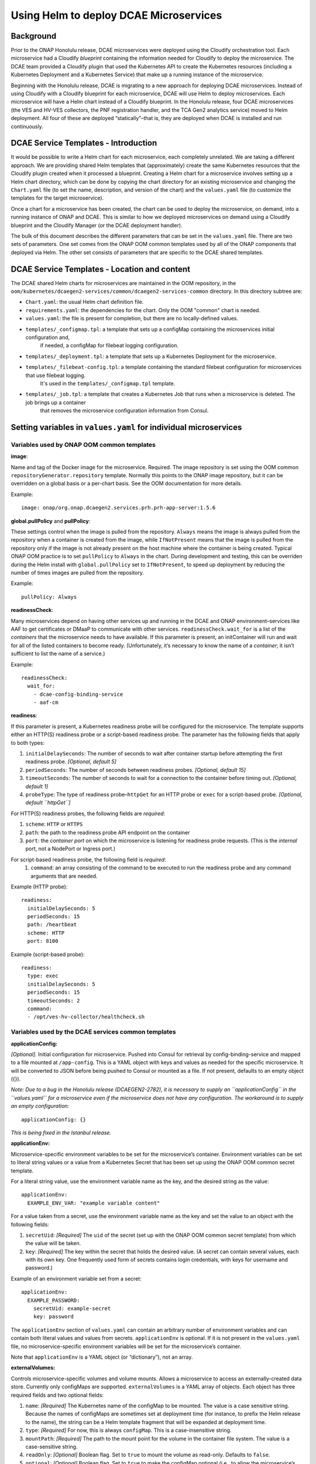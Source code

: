 .. This work is licensed under a Creative Commons Attribution 4.0 International License.
.. http://creativecommons.org/licenses/by/4.0

Using Helm to deploy DCAE Microservices
=======================================

Background
----------

Prior to the ONAP Honolulu release, DCAE microservices were deployed
using the Cloudify orchestration tool. Each microservice had a Cloudify
*blueprint* containing the information needed for Cloudify to deploy the
microservice. The DCAE team provided a Cloudify plugin that used the
Kubernetes API to create the Kubernetes resources (including a
Kubernetes Deployment and a Kubernetes Service) that make up a running
instance of the microservice.

Beginning with the Honolulu release, DCAE is migrating to a new approach
for deploying DCAE microservices. Instead of using Cloudify with a
Cloudify blueprint for each microservice, DCAE will use Helm to deploy
microservices. Each microservice will have a Helm chart instead of a
Cloudify blueprint. In the Honolulu release, four DCAE microservices
(the VES and HV-VES collectors, the PNF registration handler, and the
TCA Gen2 analytics service) moved to Helm deployment. All four of these
are deployed “statically”–that is, they are deployed when DCAE is
installed and run continuously.

DCAE Service Templates - Introduction
-------------------------------------

It would be possible to write a Helm chart for each microservice, each
completely unrelated. We are taking a different approach. We are
providing shared Helm templates that (approximately) create the same
Kubernetes resources that the Cloudify plugin created when it processed
a blueprint. Creating a Helm chart for a microservice involves setting
up a Helm chart directory, which can be done by copying the chart
directory for an existing microservice and changing the ``Chart.yaml``
file (to set the name, description, and version of the chart) and the
``values.yaml`` file (to customize the templates for the target
microservice).

Once a chart for a microservice has been created, the chart can be used
to deploy the microservice, on demand, into a running instance of ONAP
and DCAE. This is similar to how we deployed microservices on demand
using a Cloudify blueprint and the Cloudify Manager (or the DCAE
deployment handler).

The bulk of this document describes the different parameters that can be
set in the ``values.yaml`` file. There are two sets of parameters. One
set comes from the ONAP OOM common templates used by all of the ONAP
components that deployed via Helm. The other set consists of parameters
that are specific to the DCAE shared templates.

DCAE Service Templates - Location and content
---------------------------------------------
The DCAE shared Helm charts for microservices are maintained in the
OOM repository, in the ``oom/kubernetes/dcaegen2-services/common/dcaegen2-services-common``
directory.  In this directory subtree are:

- ``Chart.yaml``: the usual Helm chart definition file.
- ``requirements.yaml``: the dependencies for the chart.  Only the OOM "common" chart is needed.
- ``values.yaml``: the file is present for completion, but there are no locally-defined values.
- ``templates/_configmap.tpl``: a template that sets up a configMap containing the microservices initial configuration and,
   if needed, a configMap for filebeat logging configuration.
- ``templates/_deployment.tpl``: a template that sets up a Kubernetes Deployment for the microservice.
- ``templates/_filebeat-config.tpl``: a template containing the standard filebeat configuration for microservices that use filebeat logging.
    It's used in the ``templates/_configmap.tpl`` template.
- ``templates/_job.tpl``: a template that creates a Kubernetes Job that runs when a microservice is deleted.  The job brings up a container
   that removes the microservice configuration information from Consul.

Setting variables in ``values.yaml`` for individual microservices
-----------------------------------------------------------------

Variables used by ONAP OOM common templates
~~~~~~~~~~~~~~~~~~~~~~~~~~~~~~~~~~~~~~~~~~~

**image**:

Name and tag of the Docker image for the microservice.
Required. The image repository is set using the OOM common
``repositoryGenerator.repository`` template. Normally this points to the
ONAP image repository, but it can be overridden on a global basis or a
per-chart basis. See the OOM documentation for more details.

Example:

::

   image: onap/org.onap.dcaegen2.services.prh.prh-app-server:1.5.6

**global.pullPolicy** and **pullPolicy**:

These settings control when
the image is pulled from the repository. ``Always`` means the image is
always pulled from the repository when a container is created from the
image, while ``IfNotPresent`` means that the image is pulled from the
repository only if the image is not already present on the host machine
where the container is being created. Typical ONAP OOM practice is to
set ``pullPolicy`` to ``Always`` in the chart. During development and
testing, this can be overriden during the Helm install with
``global.pullPolicy`` set to ``IfNotPresent``, to speed up deployment by
reducing the number of times images are pulled from the repository.

Example:

::

   pullPolicy: Always

**readinessCheck**:

Many microservices depend on having other services
up and running in the DCAE and ONAP environment–services like AAF to get
certificates or DMaaP to communicate with other services.
``readinessCheck.wait_for`` is a list of the *containers* that the
microservice needs to have available. If this parameter is present, an
initContainer will run and wait for all of the listed containers to
become ready. (Unfortunately, it’s necessary to know the name of a
*container*; it isn’t sufficient to list the name of a service.)

Example:

::

   readinessCheck:
     wait_for:
       - dcae-config-binding-service
       - aaf-cm

**readiness**:

If this parameter is present, a Kubernetes readiness
probe will be configured for the microservice. The template supports
either an HTTP(S) readiness probe or a script-based readiness probe. The
parameter has the following fields that apply to both types:

1. ``initialDelaySeconds``: The number of seconds to wait after container startup before attempting the first readiness probe. *[Optional, default 5]*
2. ``periodSeconds``: The number of seconds between readiness probes. *[Optional, default 15]*
3. ``timeoutSeconds``: The number of seconds to wait for a connection to the container before timing out. *[Optional, default 1]*
4. ``probeType``: The type of readiness probe–``httpGet`` for an HTTP probe or ``exec`` for a script-based probe. *[Optional, default ``httpGet``]*

For HTTP(S) readiness probes, the following fields are *required*:

1. ``scheme``: ``HTTP`` or ``HTTPS``
2. ``path``: the path to the readiness probe API endpoint on the container
3. ``port``: the *container port* on which the microservice is listening for readiness probe requests.
   (This is the *internal* port, not a NodePort or Ingress port.)

For script-based readiness probe, the following field is *required*:
 1. ``command``: an array consisting of the command to be executed to run
    the readiness probe and any command arguments that are needed.

Example (HTTP probe):

::

   readiness:
     initialDelaySeconds: 5
     periodSeconds: 15
     path: /heartbeat
     scheme: HTTP
     port: 8100

Example (script-based probe):

::

   readiness:
     type: exec
     initialDelaySeconds: 5
     periodSeconds: 15
     timeoutSeconds: 2
     command:
     - /opt/ves-hv-collector/healthcheck.sh

Variables used by the DCAE services common templates
~~~~~~~~~~~~~~~~~~~~~~~~~~~~~~~~~~~~~~~~~~~~~~~~~~~~

**applicationConfig:**

*[Optional]*. Initial configuration for
microservice. Pushed into Consul for retrieval by config-binding-service
and mapped to a file mounted at ``/app-config``. This is a YAML object
with keys and values as needed for the specific microservice. It will be
converted to JSON before being pushed to Consul or mounted as a file. If
not present, defaults to an empty object ({}).

*Note: Due to a bug in the Honolulu release (DCAEGEN2-2782), it is
necessary to supply an ``applicationConfig`` in the ``values.yaml`` for
a microservice even if the microservice does not have any configuration.
The workaround is to supply an empty configuration:*

::

   applicationConfig: {}

*This is being fixed in the Istanbul release.*

**applicationEnv:**

Microservice-specific environment variables to be
set for the microservice’s container. Environment variables can be set
to literal string values or a value from a Kubernetes Secret that has
been set up using the ONAP OOM common secret template.

For a literal string value, use the environment variable name as the
key, and the desired string as the value:

::

   applicationEnv:
     EXAMPLE_ENV_VAR: "example variable content"

For a value taken from a secret, use the environment variable name as
the key and set the value to an object with the following fields:

1. ``secretUid``: *[Required]* The ``uid`` of the secret (set up with the
   ONAP OOM common secret template) from which the value will be taken.
2. ``key``: *[Required]* The key within the secret that holds the desired value.
   (A secret can contain several values, each with its own key. One frequently
   used form of secrets contains login credentials, with keys for username
   and password.)

Example of an environment variable set from a secret:

::

   applicationEnv:
     EXAMPLE_PASSWORD:
       secretUid: example-secret
       key: password

The ``applicationEnv`` section of ``values.yaml`` can contain an
arbitrary number of environment variables and can contain both literal
values and values from secrets. ``applicationEnv`` is optional. If it is
not present in the ``values.yaml`` file, no microservice-specific
environment variables will be set for the microservice’s container.

Note that ``applicationEnv`` is a YAML object (or “dictionary”), not an
array.

**externalVolumes:**

Controls microservice-specific volumes and volume
mounts. Allows a microservice to access an externally-created data
store. Currently only configMaps are supported. ``externalVolumes`` is a
YAML array of objects. Each object has three required fields and two
optional fields:

1. ``name``: *[Required]* The Kubernetes name of the configMap to be mounted.
   The value is a case sensitive string. Because the names of configMaps are
   sometimes set at deployment time (for instance, to prefix the Helm release to
   the name), the string can be a Helm template fragment that will be expanded
   at deployment time.
2. ``type``: *[Required]* For now, this is always ``configMap``. This is a
   case-insensitive string.
3. ``mountPath``: *[Required]* The path to the mount point for the volume
   in the container file system. The value is a case-sensitive string.
4. ``readOnly``: *[Optional]* Boolean flag. Set to ``true`` to mount the volume
   as read-only. Defaults to ``false``.
5. ``optional``: *[Optional]* Boolean flag. Set to ``true`` to make the
   configMap optional (i.e., to allow the microservice’s pod to start even
   if the configMap doesn’t exist). If set to ``false``, the configMap must
   be present in order for the microservice’s pod to start. Defaults to
   ``true``. *Note that this default is the opposite of the Kubernetes
   default. We’ve done this to be consistent with the behavior of the DCAE
   Cloudify plugin for Kubernetes (``k8splugin``), which always set
   ``optional`` to ``true`` and did not allow for overriding this value.*

Example of an ``externalVolumes`` section:

::

   externalVolumes:
     - name: my-example-configmap
       type: configmap
       mountPath: /opt/app/config
     - name: '{{ include "common.release" . }}-another-example'
       type: configmap
       mountPath: /opt/app/otherconfig

The dcaegen2-services-common deployment template will set up a volume
pointing to the specific configMap in the microservice’s pod and a
volume mount (mounted at ``mountPath`` on the microservice’s container.)

The ``externalVolumes`` section is optional. If it is not present, no
external volumes will be set up for the microservice.

**certDirectory:**

Path to the directory in the microservice’s
container file system where TLS-certificate information from AAF should
be mounted. This is an optional field. When it is present, the
dcaegen2-services-common deployment template will set up an
initContainer that retrieves the certificate information into a shared
volume, which will then be mounted at the path specified by
``certDirectory``.

Example:

::

   certDirectory: /etc/ves-hv/ssl

**tlsServer:**

Boolean flag. If set to ``true``, the
dcaegen2-services-common deployment will configure the initContainer
described above to fetch a server certificate for the microservice. If
set to ``false``, the initContainer will fetch only a CA certificate for
the AAF certificate authority. ``tlsServer`` is optional. The value
defaults to ``false``. ``tlsServer`` is ignored if ``certDirectory`` is
not set.

**logDirectory:**

Path to the directory where the microservice writes
its log files. ``logDirectory`` is optional. If ``logDirectory`` is
present, the dcaegen2-services-common deployment template will deploy a
sidecar container that forwards the log file content to a log server.

Example:

::

   logDirectory: /var/log/ONAP/dcae-hv-ves-collector

Note that ONAP is moving away from the sidecar approach and encouraging
applications (including DCAE microservices) to write log information to
``stdout`` and ``stderr``.

**policies:**

If present, the dcaegen2-services-common deployment
template will deploy a sidecar container that polls the ONAP policy
subsystem for policy-driven configuration information.

``policies`` is a YAML object (“dictionary”) that can contain the
following keys:

1. ``policyID``: *[Optional]* A string representation of a JSON array of policy ID
   values that the sidecar should monitor.   Default ‘[]’.
2. ``filter``: *[Optional]* A string representation of a JSON array of regular
    expressions that match policy IDs that the sidecar should monitory. Default ‘[]’.
3. ``duration``: *[Optional]* The interval (in seconds) between polling requests
   made by the sidecar to the policy subsystem. Default: 2600.

Example:

::

   policies:
     policyID: |
       '["onap.vfirewall.tca","abc"]'
     filter: |
       '["DCAE.Config_vfirewall_.*"]'
     duration: 300

**dcaePolicySyncImage:**

Name and tag of the policy sidecar image to be
used. Required if the policy sidecar is being used. The image repository
is set using the OOM common ``repositoryGenerator.repository`` template.
Normally this points to the ONAP image repository, but it can be
overridden on a global basis or a per-chart basis. See the OOM
documentation for more details.

Example:

::

   dcaePolicySyncImage: onap/org.onap.dcaegen2.deployments.dcae-services-policy-sync:1.0.1

**consulLoaderImage:**

Name and tag of the consul loader image to be
used. Required. The consul loader image runs in an initContainer that
loads application configuration information into Consul. The image
repository is set using the OOM common
``repositoryGenerator.repository`` template. Normally this points to the
ONAP image repository, but it can be overridden on a global basis or a
per-chart basis. See the OOM documentation for more details.

Example:

::

   consulLoaderImage: onap/org.onap.dcaegen2.deployments.consul-loader-container:1.1.0

**tlsImage:**

Name and tag of the TLS initialization image to be used.
Required if the microservice is configured to act as a TLS client and/or
server using AAF certificates. The TLS initialization image runs in an
initContainer and pulls TLS certificate information from AAF and stores
it in a volume on the microservice’s pod. The image repository is set
using the OOM common ``repositoryGenerator.repository`` template.
Normally this points to the ONAP image repository, but it can be
overridden on a global basis or a per-chart basis. See the OOM
documentation for more details.

Example:

::

   tlsImage: onap/org.onap.dcaegen2.deployments.tls-init-container:2.1.0

**certProcessorImage:**

Name and tag of the CMPv2 certificate
initialization image to be used. Required if the microservice is
configured to act as a TLS client and/or server using CMPv2
certificates. This image runs in an initContainer and sets up trust
stores and keystores for CMPv2 use. The image repository is set using
the OOM common ``repositoryGenerator.repository`` template. Normally
this points to the ONAP image repository, but it can be overridden on a
global basis or a per-chart basis. See the OOM documentation for more
details.

Example:

::

   onap/org.onap.oom.platform.cert-service.oom-certservice-post-processor:2.1.0


Deploying multiple instances of a microservice
----------------------------------------------
The dcaegen2-services-common charts can be used to deploy multiple instances of the same microservice.  To do this successfully,
it's necessary to make sure that any Kubernetes service that the microservice exposes has different service names for each instance and,
if the service is exposed outside the Kubernetes cluster, a different external port assignment.  This can be done by overriding the default
settings in the ``values.yaml`` file.

As an example, consider the DCAE VES collector (``dcae-ves-collector``).  One instance of the VES collector is deployed by default when DCAE is installed using the ONAP installation
process.  It exposes a service with the name ``dcae-ves-collector`` which is also exposed outside the Kubernetes cluster on NodePort 30417.

To deploy a second instance of the VES collector, we can create a YAML override file to define the service exposed by the second instance.  The following
override file (``ves2.yaml``) will name the service as ``dcae-ves-collector-2`` and expose it on port 30499:

::

  service:
    name: dcae-ves-collector-2
    ports:
      - name: http
        port: 8443
        plain_port: 8080
        port_protocol: http
        nodePort: 99
        useNodePortExt: true

In the directory containing the ``dcae-ves-collector`` chart and the file ``ves.yaml``, running the following command will deploy a second instance
of the VES collector:

``helm install -n onap --set global.masterPassword=whatever --set pullPolicy=IfNotPresent -f ves2.yaml ves2 .``

This creates a new Helm release called ``ves2``.   The instance can be removed with:

``helm delete -n onap ves2``

Note that if a component is using TLS with an AAF certificate, the DCAE certificate would need to include the new service name.
If a component is using an external certificate (CMPv2), the override file would need to supply the proper parameters to get a certificate with
correct common name/SAN.

Also note that if the chart for ``dcae-ves-collector`` has been pushed into a Helm repository, the ``helm install`` command can refer to the
repository (for instance, ``local/dcae-ves-collector``) instead of using the chart on the local filesystem.


Dynamic Topic and Feed Provisioning
-----------------------------------
This section introduces details on creation of dynamic Dmaap Topics in Message Router and Feeds in Data Router via DCAE helm charts.

Provisioning support through DCAE common-service template
~~~~~~~~~~~~~~~~~~~~~~~~~~~~~~~~~~~~~~~~~~~~~~~~~~~~~~~~~

When using DCAE common-service template in microservice chart ``deployment.yaml`` file it is required to include ``dcaegen2-services-common.microserviceDeployment`` template.
The dcaegen2-services-common include necessary ``common.dmaap.provisioning.initContainer`` template which provisions topics and feeds on Dmaap Message Router and Data Router.

Example : Including ``dcaegen2-services-common.microserviceDeployment`` template in ``deployment.yaml``.

::

  {{ include "dcaegen2-services-common.microserviceDeployment" . }}

The ``common.dmaap.provisioning.initContainer`` template included in DCAE ``dcaegen2-services-common.microserviceDeployment`` makes use of
dmaap-bc client image to create Topics on Message Router and Feeds on Data Router microservice, with the help of ``dbc-client.sh`` script,
it uses Bus Controller REST API to create resources.

If the resource creation is successful via script, the response is logged in file with appropriate naming convention.

.. note::
  The configuration provided via ``values.yaml`` file, is consumed by ``common.dmaap.provisioning.initContainer`` template which runs two
  init-container, First named init-dmaap-provisioning for creating resources on Dmaap, Second named init-merge-config which updates application config
  with response generated as an outcome of operation by init-dmaap-provisioning container.

The figure below shows Dmaap Topics, Feeds Provisioning architecture via dcae-service-common helm charts.

..
  The following diagram has been created on https://app.diagrams.net/. There is an editable version of the diagram
  in repository under path docs/sections/images/dmaap_provisioning_architecture_diagram.drawio, import file to update diagram.

.. image:: images/dmaap_provisioning.png

Configuration to be added in ``values.yaml`` file.

Dmaap Data Router Feeds creation input can be provided in below format. It consumes list of Feeds.

.. note::
  For DR Feed creation except ``feedName``, ``feedDescription`` do not update any other attribute.
  All other attributes are mandatory, contains required default values, not required to be updated.

::

  drFeedConfig:
    - feedName: bulk_pm_feed
      owner: dcaecm
      feedVersion: 0.0
      asprClassification: unclassified
      feedDescription: DFC Feed Creation

Once the Feeds creation is successful we can attach Publisher and Subscriber to Feeds.

Dmaap Data Router Publisher config:

.. note::
  For DR Publisher creation except ``feedName`` do not update any other attribute.
  All other attributes are mandatory, contains required default values, not required to be updated.

::

  drPubConfig:
    - feedName: bulk_pm_feed
      dcaeLocationName: loc00

Dmaap Data Router Subscriber config:

.. note::
  For DR Subscriber creation except ``feedName`` do not update any other attribute.
  Attribute username, userpwd will be updated via init-merge-config init-container of ``common.dmaap.provisioning.initContainer`` template.
  All other attributes are mandatory, contains required default values, not required to be updated.

::

  drSubConfig:
    - feedName: bulk_pm_feed
      decompress: True
      username: ${DR_USERNAME}
      userpwd: ${DR_PASSWORD}
      dcaeLocationName: loc00
      privilegedSubscriber: True
      deliveryURL: https://dcae-pm-mapper:8443/delivery

Dmaap Message Router Topics creation input can be provided in below format. It consumes list of Topics.
Also we can attach Message Router Publisher and Subscriber at same time while creation of Topic.

.. note::
  For Message Router Topic creation except ``topicName`` and ``topicDescription``  do not update any other attribute.
  All other attributes are mandatory, contains required default values, not required to be updated.

::

  mrTopicsConfig:
    - topicName: PERFORMANCE_MEASUREMENTS
      topicDescription: Description about Topic
      owner: dcaecm
      tnxEnabled: false
      clients:
        - dcaeLocationName: san-francisco
          clientRole: org.onap.dcae.pmPublisher
          action:
            - pub
            - view

Volume configuration for configMap to be provided in ``values.yaml`` file.

::

  volumes:
    - name: feeds-config
      path: /opt/app/config/feeds
    - name: drpub-config
      path: /opt/app/config/dr_pubs
    - name: drsub-config
      path: /opt/app/config/dr_subs
    - name: topics-config
      path: /opt/app/config/topics


For example directory containing ``dcae-datafile-collector``, ``dcae-pm-mapper`` chart under
dcaegen2-services in OOM repository we can find examples for Feed and Topic creation.

Provisioning support through DCAE When using custom deployment.yaml
~~~~~~~~~~~~~~~~~~~~~~~~~~~~~~~~~~~~~~~~~~~~~~~~~~~~~~~~~~~~~~~~~~~

When using custom ``deployment.yaml`` it is required explicitly to include ``common.dmaap.provisioning.initContainer`` template in
initContainer specs of ``deployment.yaml`` file.

Example : Including ``common.dmaap.provisioning.initContainer`` template in ``deployment.yaml`` file.

::

  {{- include "common.dmaap.provisioning.initContainer" . | nindent XX }}

Note also need to take care of the ``Volumes`` that are required to be mounted on Application Pod in ``deployment.yaml``.

::

  {{- include "common.dmaap.provisioning._volumes" . | nindent XX -}}

Configuration to be added in ``values.yaml`` file is similar to described in ``Provisioning support through DCAE common-service template``.

Removal of Data Router Feed, Publisher and Subscriber Or Message Router Topic
~~~~~~~~~~~~~~~~~~~~~~~~~~~~~~~~~~~~~~~~~~~~~~~~~~~~~~~~~~~~~~~~~~~~~~~~~~~~~

DCAE does not support automatic removal of Feed, Publisher and Subscriber from Data Router or Topic from Message Router at present.
So it is the responsibility of operator to manually remove Feeds and associated Publisher or Subscriber from Data Router and Topics
from Message Router after uninstalling microservice charts which created resources on installation.

Reference to DMAAP Bus Controller API documentation to figure out steps for manual removal of resources.
https://docs.onap.org/projects/onap-dmaap-buscontroller/en/latest/apis/api.html
